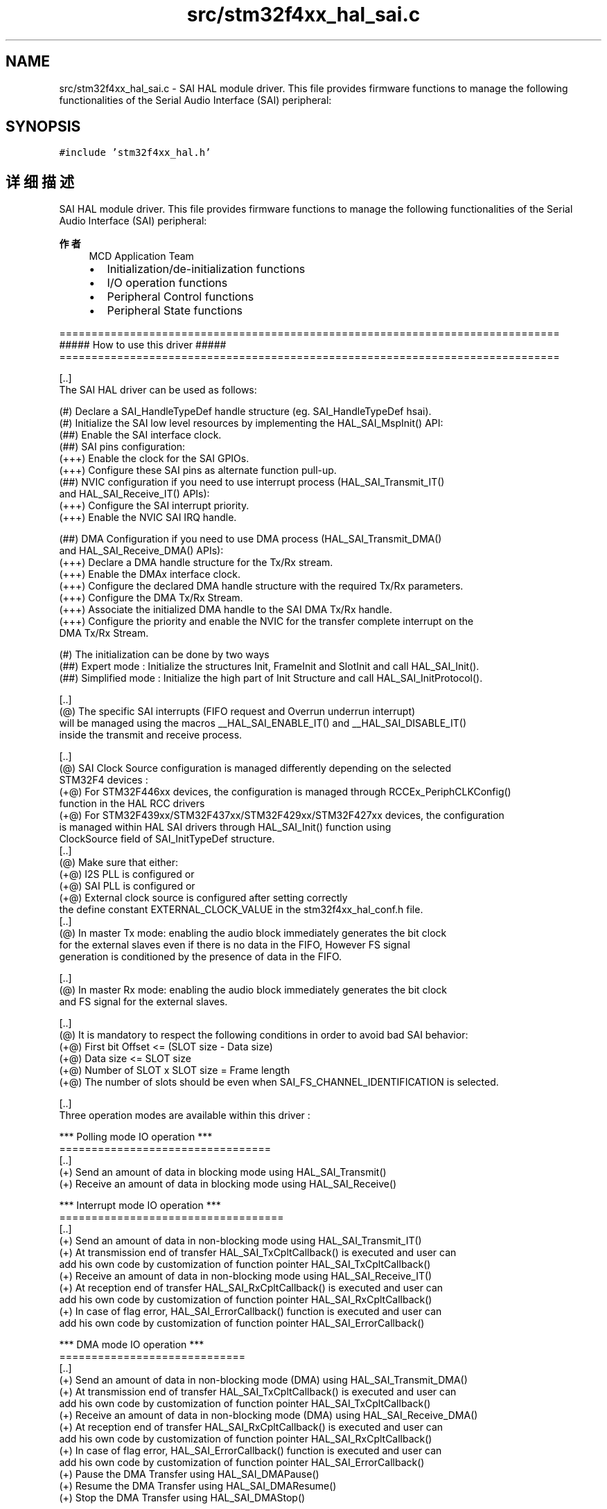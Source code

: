 .TH "src/stm32f4xx_hal_sai.c" 3 "2020年 八月 7日 星期五" "Version 1.24.0" "STM32F4_HAL" \" -*- nroff -*-
.ad l
.nh
.SH NAME
src/stm32f4xx_hal_sai.c \- SAI HAL module driver\&. This file provides firmware functions to manage the following functionalities of the Serial Audio Interface (SAI) peripheral:  

.SH SYNOPSIS
.br
.PP
\fC#include 'stm32f4xx_hal\&.h'\fP
.br

.SH "详细描述"
.PP 
SAI HAL module driver\&. This file provides firmware functions to manage the following functionalities of the Serial Audio Interface (SAI) peripheral: 


.PP
\fB作者\fP
.RS 4
MCD Application Team
.IP "\(bu" 2
Initialization/de-initialization functions
.IP "\(bu" 2
I/O operation functions
.IP "\(bu" 2
Peripheral Control functions
.IP "\(bu" 2
Peripheral State functions
.PP
.RE
.PP
.PP
.nf
==============================================================================
                ##### How to use this driver #####
==============================================================================

[..]
  The SAI HAL driver can be used as follows:

  (#) Declare a SAI_HandleTypeDef handle structure (eg. SAI_HandleTypeDef hsai).
  (#) Initialize the SAI low level resources by implementing the HAL_SAI_MspInit() API:
      (##) Enable the SAI interface clock.
      (##) SAI pins configuration:
          (+++) Enable the clock for the SAI GPIOs.
          (+++) Configure these SAI pins as alternate function pull-up.
      (##) NVIC configuration if you need to use interrupt process (HAL_SAI_Transmit_IT()
           and HAL_SAI_Receive_IT() APIs):
          (+++) Configure the SAI interrupt priority.
          (+++) Enable the NVIC SAI IRQ handle.

      (##) DMA Configuration if you need to use DMA process (HAL_SAI_Transmit_DMA()
           and HAL_SAI_Receive_DMA() APIs):
          (+++) Declare a DMA handle structure for the Tx/Rx stream.
          (+++) Enable the DMAx interface clock.
          (+++) Configure the declared DMA handle structure with the required Tx/Rx parameters.
          (+++) Configure the DMA Tx/Rx Stream.
          (+++) Associate the initialized DMA handle to the SAI DMA Tx/Rx handle.
          (+++) Configure the priority and enable the NVIC for the transfer complete interrupt on the
              DMA Tx/Rx Stream.

  (#) The initialization can be done by two ways
      (##) Expert mode : Initialize the structures Init, FrameInit and SlotInit and call HAL_SAI_Init().
      (##) Simplified mode : Initialize the high part of Init Structure and call HAL_SAI_InitProtocol().

[..]
  (@) The specific SAI interrupts (FIFO request and Overrun underrun interrupt)
      will be managed using the macros __HAL_SAI_ENABLE_IT() and __HAL_SAI_DISABLE_IT()
      inside the transmit and receive process.

[..]
 (@) SAI Clock Source configuration is managed differently depending on the selected
     STM32F4 devices :
     (+@) For STM32F446xx devices, the configuration is managed through RCCEx_PeriphCLKConfig()
          function in the HAL RCC drivers
     (+@) For STM32F439xx/STM32F437xx/STM32F429xx/STM32F427xx devices, the configuration
          is managed within HAL SAI drivers through HAL_SAI_Init() function using
          ClockSource field of SAI_InitTypeDef structure.
[..]
 (@) Make sure that either:
     (+@) I2S PLL is configured or
     (+@) SAI PLL is configured or
     (+@) External clock source is configured after setting correctly
          the define constant EXTERNAL_CLOCK_VALUE in the stm32f4xx_hal_conf.h file.
[..]
  (@) In master Tx mode: enabling the audio block immediately generates the bit clock
      for the external slaves even if there is no data in the FIFO, However FS signal
      generation is conditioned by the presence of data in the FIFO.

[..]
  (@) In master Rx mode: enabling the audio block immediately generates the bit clock
      and FS signal for the external slaves.

[..]
  (@) It is mandatory to respect the following conditions in order to avoid bad SAI behavior:
      (+@) First bit Offset <= (SLOT size - Data size)
      (+@) Data size <= SLOT size
      (+@) Number of SLOT x SLOT size = Frame length
      (+@) The number of slots should be even when SAI_FS_CHANNEL_IDENTIFICATION is selected.

[..]
  Three operation modes are available within this driver :

  *** Polling mode IO operation ***
  =================================
  [..]
    (+) Send an amount of data in blocking mode using HAL_SAI_Transmit()
    (+) Receive an amount of data in blocking mode using HAL_SAI_Receive()

  *** Interrupt mode IO operation ***
  ===================================
  [..]
    (+) Send an amount of data in non-blocking mode using HAL_SAI_Transmit_IT()
    (+) At transmission end of transfer HAL_SAI_TxCpltCallback() is executed and user can
        add his own code by customization of function pointer HAL_SAI_TxCpltCallback()
    (+) Receive an amount of data in non-blocking mode using HAL_SAI_Receive_IT()
    (+) At reception end of transfer HAL_SAI_RxCpltCallback() is executed and user can
        add his own code by customization of function pointer HAL_SAI_RxCpltCallback()
    (+) In case of flag error, HAL_SAI_ErrorCallback() function is executed and user can
        add his own code by customization of function pointer HAL_SAI_ErrorCallback()

  *** DMA mode IO operation ***
  =============================
  [..]
    (+) Send an amount of data in non-blocking mode (DMA) using HAL_SAI_Transmit_DMA()
    (+) At transmission end of transfer HAL_SAI_TxCpltCallback() is executed and user can
        add his own code by customization of function pointer HAL_SAI_TxCpltCallback()
    (+) Receive an amount of data in non-blocking mode (DMA) using HAL_SAI_Receive_DMA()
    (+) At reception end of transfer HAL_SAI_RxCpltCallback() is executed and user can
        add his own code by customization of function pointer HAL_SAI_RxCpltCallback()
    (+) In case of flag error, HAL_SAI_ErrorCallback() function is executed and user can
        add his own code by customization of function pointer HAL_SAI_ErrorCallback()
    (+) Pause the DMA Transfer using HAL_SAI_DMAPause()
    (+) Resume the DMA Transfer using HAL_SAI_DMAResume()
    (+) Stop the DMA Transfer using HAL_SAI_DMAStop()

  *** SAI HAL driver additional function list ***
  ===============================================
  [..]
    Below the list the others API available SAI HAL driver :

    (+) HAL_SAI_EnableTxMuteMode(): Enable the mute in tx mode
    (+) HAL_SAI_DisableTxMuteMode(): Disable the mute in tx mode
    (+) HAL_SAI_EnableRxMuteMode(): Enable the mute in Rx mode
    (+) HAL_SAI_DisableRxMuteMode(): Disable the mute in Rx mode
    (+) HAL_SAI_FlushRxFifo(): Flush the rx fifo.
    (+) HAL_SAI_Abort(): Abort the current transfer

  *** SAI HAL driver macros list ***
  ==================================
  [..]
    Below the list of most used macros in SAI HAL driver :

    (+) __HAL_SAI_ENABLE(): Enable the SAI peripheral
    (+) __HAL_SAI_DISABLE(): Disable the SAI peripheral
    (+) __HAL_SAI_ENABLE_IT(): Enable the specified SAI interrupts
    (+) __HAL_SAI_DISABLE_IT(): Disable the specified SAI interrupts
    (+) __HAL_SAI_GET_IT_SOURCE(): Check if the specified SAI interrupt source is
        enabled or disabled
    (+) __HAL_SAI_GET_FLAG(): Check whether the specified SAI flag is set or not

  *** Callback registration ***
  =============================

  The compilation define USE_HAL_SAI_REGISTER_CALLBACKS when set to 1
  allows the user to configure dynamically the driver callbacks.
  Use functions @ref HAL_SAI_RegisterCallback() to register a user callback.

  Function @ref HAL_SAI_RegisterCallback() allows to register following callbacks:
    (+) RxCpltCallback     : SAI receive complete.
    (+) RxHalfCpltCallback : SAI receive half complete.
    (+) TxCpltCallback     : SAI transmit complete.
    (+) TxHalfCpltCallback : SAI transmit half complete.
    (+) ErrorCallback      : SAI error.
    (+) MspInitCallback    : SAI MspInit.
    (+) MspDeInitCallback  : SAI MspDeInit.
  This function takes as parameters the HAL peripheral handle, the callback ID
  and a pointer to the user callback function.

  Use function @ref HAL_SAI_UnRegisterCallback() to reset a callback to the default
  weak (surcharged) function.
  @ref HAL_SAI_UnRegisterCallback() takes as parameters the HAL peripheral handle,
  and the callback ID.
  This function allows to reset following callbacks:
    (+) RxCpltCallback     : SAI receive complete.
    (+) RxHalfCpltCallback : SAI receive half complete.
    (+) TxCpltCallback     : SAI transmit complete.
    (+) TxHalfCpltCallback : SAI transmit half complete.
    (+) ErrorCallback      : SAI error.
    (+) MspInitCallback    : SAI MspInit.
    (+) MspDeInitCallback  : SAI MspDeInit.

  By default, after the @ref HAL_SAI_Init and if the state is HAL_SAI_STATE_RESET
  all callbacks are reset to the corresponding legacy weak (surcharged) functions:
  examples @ref HAL_SAI_RxCpltCallback(), @ref HAL_SAI_ErrorCallback().
  Exception done for MspInit and MspDeInit callbacks that are respectively
  reset to the legacy weak (surcharged) functions in the @ref HAL_SAI_Init
  and @ref  HAL_SAI_DeInit only when these callbacks are null (not registered beforehand).
  If not, MspInit or MspDeInit are not null, the @ref HAL_SAI_Init and @ref HAL_SAI_DeInit
  keep and use the user MspInit/MspDeInit callbacks (registered beforehand).

  Callbacks can be registered/unregistered in READY state only.
  Exception done for MspInit/MspDeInit callbacks that can be registered/unregistered
  in READY or RESET state, thus registered (user) MspInit/DeInit callbacks can be used
  during the Init/DeInit.
  In that case first register the MspInit/MspDeInit user callbacks
  using @ref HAL_SAI_RegisterCallback before calling @ref HAL_SAI_DeInit
  or @ref HAL_SAI_Init function.

  When the compilation define USE_HAL_SAI_REGISTER_CALLBACKS is set to 0 or
  not defined, the callback registering feature is not available
  and weak (surcharged) callbacks are used..fi
.PP
.PP
\fB注意\fP
.RS 4
.RE
.PP
.SS "(C) Copyright (c) 2017 STMicroelectronics\&. All rights reserved\&."
.PP
This software component is licensed by ST under BSD 3-Clause license, the 'License'; You may not use this file except in compliance with the License\&. You may obtain a copy of the License at: opensource\&.org/licenses/BSD-3-Clause 
.PP
在文件 \fBstm32f4xx_hal_sai\&.c\fP 中定义\&.
.SH "作者"
.PP 
由 Doyxgen 通过分析 STM32F4_HAL 的 源代码自动生成\&.
